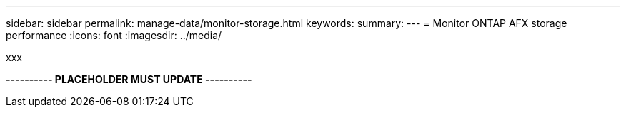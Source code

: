 ---
sidebar: sidebar
permalink: manage-data/monitor-storage.html
keywords: 
summary: 
---
= Monitor ONTAP AFX storage performance
:icons: font
:imagesdir: ../media/

[.lead]
xxx

*---------- PLACEHOLDER MUST UPDATE ----------*
